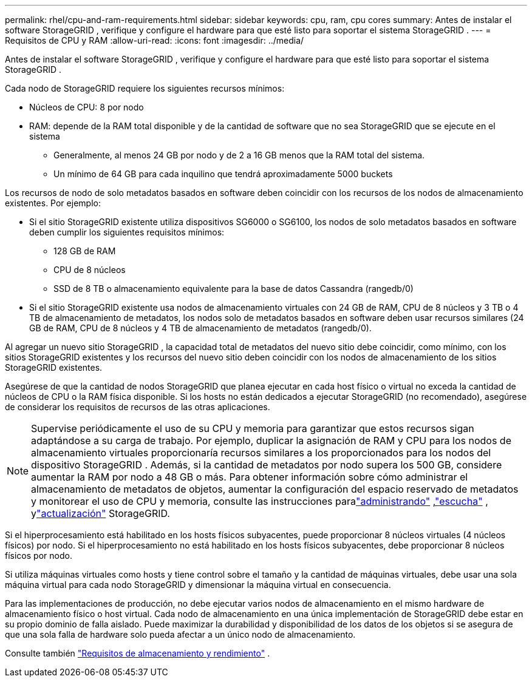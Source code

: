 ---
permalink: rhel/cpu-and-ram-requirements.html 
sidebar: sidebar 
keywords: cpu, ram, cpu cores 
summary: Antes de instalar el software StorageGRID , verifique y configure el hardware para que esté listo para soportar el sistema StorageGRID . 
---
= Requisitos de CPU y RAM
:allow-uri-read: 
:icons: font
:imagesdir: ../media/


[role="lead"]
Antes de instalar el software StorageGRID , verifique y configure el hardware para que esté listo para soportar el sistema StorageGRID .

Cada nodo de StorageGRID requiere los siguientes recursos mínimos:

* Núcleos de CPU: 8 por nodo
* RAM: depende de la RAM total disponible y de la cantidad de software que no sea StorageGRID que se ejecute en el sistema
+
** Generalmente, al menos 24 GB por nodo y de 2 a 16 GB menos que la RAM total del sistema.
** Un mínimo de 64 GB para cada inquilino que tendrá aproximadamente 5000 buckets




Los recursos de nodo de solo metadatos basados en software deben coincidir con los recursos de los nodos de almacenamiento existentes. Por ejemplo:

* Si el sitio StorageGRID existente utiliza dispositivos SG6000 o SG6100, los nodos de solo metadatos basados ​​en software deben cumplir los siguientes requisitos mínimos:
+
** 128 GB de RAM
** CPU de 8 núcleos
** SSD de 8 TB o almacenamiento equivalente para la base de datos Cassandra (rangedb/0)


* Si el sitio StorageGRID existente usa nodos de almacenamiento virtuales con 24 GB de RAM, CPU de 8 núcleos y 3 TB o 4 TB de almacenamiento de metadatos, los nodos solo de metadatos basados ​​en software deben usar recursos similares (24 GB de RAM, CPU de 8 núcleos y 4 TB de almacenamiento de metadatos (rangedb/0).


Al agregar un nuevo sitio StorageGRID , la capacidad total de metadatos del nuevo sitio debe coincidir, como mínimo, con los sitios StorageGRID existentes y los recursos del nuevo sitio deben coincidir con los nodos de almacenamiento de los sitios StorageGRID existentes.

Asegúrese de que la cantidad de nodos StorageGRID que planea ejecutar en cada host físico o virtual no exceda la cantidad de núcleos de CPU o la RAM física disponible.  Si los hosts no están dedicados a ejecutar StorageGRID (no recomendado), asegúrese de considerar los requisitos de recursos de las otras aplicaciones.


NOTE: Supervise periódicamente el uso de su CPU y memoria para garantizar que estos recursos sigan adaptándose a su carga de trabajo.  Por ejemplo, duplicar la asignación de RAM y CPU para los nodos de almacenamiento virtuales proporcionaría recursos similares a los proporcionados para los nodos del dispositivo StorageGRID .  Además, si la cantidad de metadatos por nodo supera los 500 GB, considere aumentar la RAM por nodo a 48 GB o más.  Para obtener información sobre cómo administrar el almacenamiento de metadatos de objetos, aumentar la configuración del espacio reservado de metadatos y monitorear el uso de CPU y memoria, consulte las instrucciones paralink:../admin/index.html["administrando"] ,link:../monitor/index.html["escucha"] , ylink:../upgrade/index.html["actualización"] StorageGRID.

Si el hiperprocesamiento está habilitado en los hosts físicos subyacentes, puede proporcionar 8 núcleos virtuales (4 núcleos físicos) por nodo.  Si el hiperprocesamiento no está habilitado en los hosts físicos subyacentes, debe proporcionar 8 núcleos físicos por nodo.

Si utiliza máquinas virtuales como hosts y tiene control sobre el tamaño y la cantidad de máquinas virtuales, debe usar una sola máquina virtual para cada nodo StorageGRID y dimensionar la máquina virtual en consecuencia.

Para las implementaciones de producción, no debe ejecutar varios nodos de almacenamiento en el mismo hardware de almacenamiento físico o host virtual. Cada nodo de almacenamiento en una única implementación de StorageGRID debe estar en su propio dominio de falla aislado. Puede maximizar la durabilidad y disponibilidad de los datos de los objetos si se asegura de que una sola falla de hardware solo pueda afectar a un único nodo de almacenamiento.

Consulte también link:storage-and-performance-requirements.html["Requisitos de almacenamiento y rendimiento"] .

